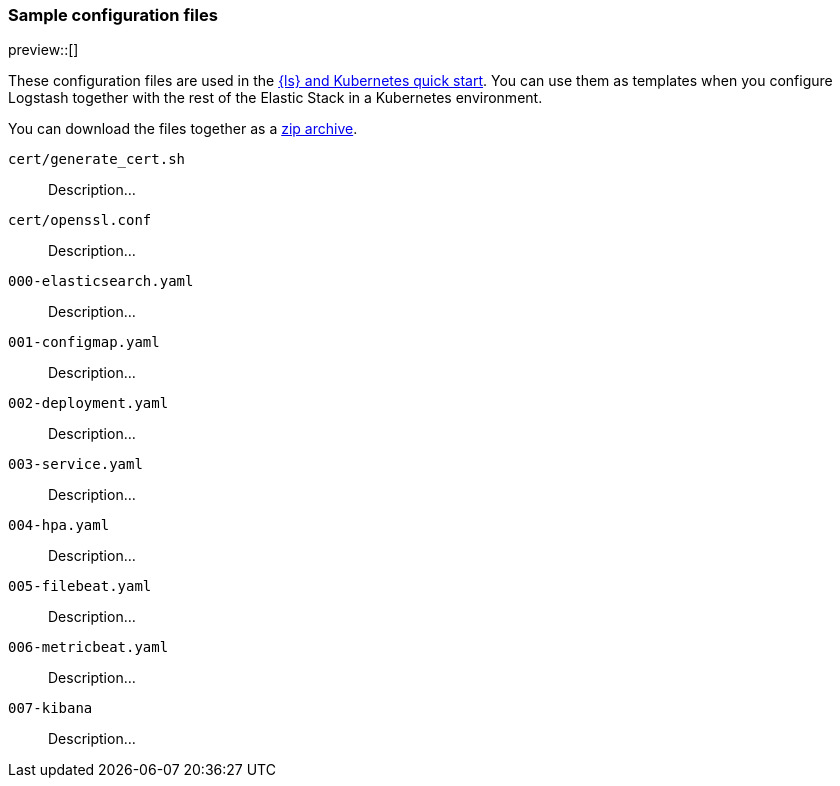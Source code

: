 [[sample-configuration-files]]
=== Sample configuration files

preview::[]

These configuration files are used in the <<ls-k8s-quick-start,{ls} and Kubernetes quick start>>. You can use them as templates when you configure Logstash together with the rest of the Elastic Stack in a Kubernetes environment.

You can download the files together as a link:https://github.com/elastic/logstash/blob/main/docsk8s/sample-files/logstash-k8s-qs.zip[zip archive].

`cert/generate_cert.sh`::
Description...

`cert/openssl.conf`::
Description...

`000-elasticsearch.yaml`::
Description...

`001-configmap.yaml`::
Description...

`002-deployment.yaml`::
Description...

`003-service.yaml`::
Description...

`004-hpa.yaml`::
Description...

`005-filebeat.yaml`::
Description...

`006-metricbeat.yaml`::
Description...

`007-kibana`::
Description...
